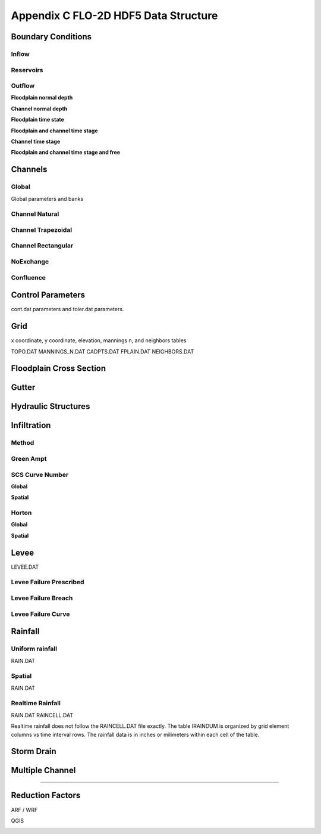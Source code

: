 Appendix C FLO-2D HDF5 Data Structure
=====================================

Boundary Conditions
-------------------

Inflow
~~~~~~

.. image:: ./img/flo-2d-plugin-technical-reference-manual/FLO060.png

Reservoirs
~~~~~~~~~~~~

.. image:: ./img/flo-2d-plugin-technical-reference-manual/FLO060A.png

Outflow 
~~~~~~~~~~~~~~~


**Floodplain normal depth**

.. image:: ./img/flo-2d-plugin-technical-reference-manual/FLO085.png

**Channel normal depth**

.. image:: ./img/flo-2d-plugin-technical-reference-manual/FLO086.png

**Floodplain time state**

.. image:: ./img/flo-2d-plugin-technical-reference-manual/FLO087.png

**Floodplain and channel time stage**

.. image:: ./img/flo-2d-plugin-technical-reference-manual/FLO088.png

**Channel time stage**

.. image:: ./img/flo-2d-plugin-technical-reference-manual/FLO089.png

**Floodplain and channel time stage and free**

.. image:: ./img/flo-2d-plugin-technical-reference-manual/FLO090.png


Channels
--------

Global
~~~~~~

Global parameters and banks

.. image:: ./img/flo-2d-plugin-technical-reference-manual/FLO063.png

.. image:: ./img/flo-2d-plugin-technical-reference-manual/FLO064.png

Channel Natural
~~~~~~~~~~~~~~~

.. image:: ./img/flo-2d-plugin-technical-reference-manual/FLO065.png

Channel Trapezoidal 
~~~~~~~~~~~~~~~~~~~~~~~~~~~~~~~

.. image:: ./img/flo-2d-plugin-technical-reference-manual/FLO083.png

Channel Rectangular
~~~~~~~~~~~~~~~~~~~~~~~~~~~~~~~

.. image:: ./img/flo-2d-plugin-technical-reference-manual/FLO084.png

NoExchange
~~~~~~~~~~

Confluence
~~~~~~~~~~~~~

Control Parameters
------------------

cont.dat parameters and toler.dat parameters.

.. image:: ./img/flo-2d-plugin-technical-reference-manual/FLO067.png

Grid
----

x coordinate, y coordinate, elevation, mannings n, and neighbors tables 

TOPO.DAT
MANNINGS_N.DAT
CADPTS.DAT
FPLAIN.DAT
NEIGHBORS.DAT

.. image:: ./img/flo-2d-plugin-technical-reference-manual/FLO068.png

Floodplain Cross Section
-------------------------

.. image:: ./img/flo-2d-plugin-technical-reference-manual/FLO073.png

Gutter
------

Hydraulic Structures
--------------------



Infiltration
------------

Method
~~~~~~

Green Ampt
~~~~~~~~~~

.. image:: ./img/flo-2d-plugin-technical-reference-manual/FLO076.png


.. _scs_hdf:

SCS Curve Number
~~~~~~~~~~~~~~~~

**Global**

**Spatial**

.. image:: ./img/flo-2d-plugin-technical-reference-manual/FLO077.png

.. _horton_hdf:

Horton
~~~~~~

**Global**

**Spatial**

.. image:: ./img/flo-2d-plugin-technical-reference-manual/FLO078.png

Levee
-----

LEVEE.DAT

.. image:: ./img/flo-2d-plugin-technical-reference-manual/FLO071.png

Levee Failure Prescribed
~~~~~~~~~~~~~~~~~~~~~~~~~

Levee Failure Breach
~~~~~~~~~~~~~~~~~~~~~~~~~

Levee Failure Curve
~~~~~~~~~~~~~~~~~~~~~~

Rainfall
--------

.. _global-1:

Uniform rainfall
~~~~~~~~~~~~~~~~~~

RAIN.DAT

.. image:: ./img/flo-2d-plugin-technical-reference-manual/FLO079.png
Spatial
~~~~~~~

RAIN.DAT

.. image:: ./img/flo-2d-plugin-technical-reference-manual/FLO080.png

Realtime Rainfall
~~~~~~~~~~~~~~~~~~~~

RAIN.DAT
RAINCELL.DAT

Realtime rainfall does not follow the RAINCELL.DAT file exactly.  The table IRAINDUM is organized by grid element columns vs 
time interval rows.  The rainfall data is in inches or milimeters within each cell of the table.

.. image:: ./img/flo-2d-plugin-technical-reference-manual/FLO081.png


Storm Drain
---------------


Multiple Channel
-----------------


~~~~~~~~~~~~

.. image:: ./img/flo-2d-plugin-technical-reference-manual/FLO074.png


Reduction Factors
------------------

ARF / WRF

.. image:: ./img/flo-2d-plugin-technical-reference-manual/FLO075.png

QGIS

.. image:: ./img/flo-2d-plugin-technical-reference-manual/FLO082.png


